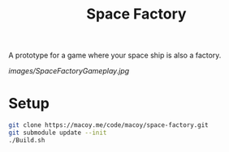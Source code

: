 #+title: Space Factory

A prototype for a game where your space ship is also a factory.

[[images/SpaceFactoryGameplay.jpg]]

* Setup

#+BEGIN_SRC sh
  git clone https://macoy.me/code/macoy/space-factory.git
  git submodule update --init
  ./Build.sh
#+END_SRC
